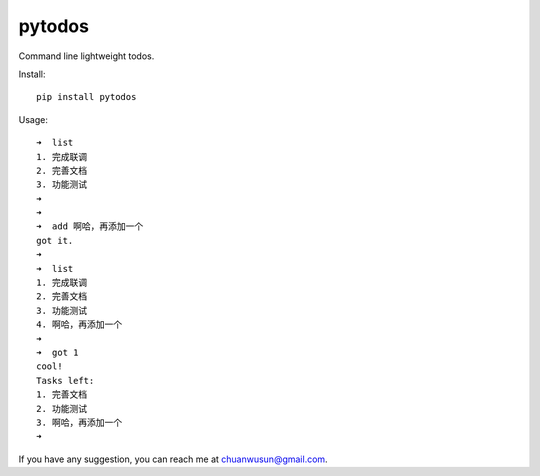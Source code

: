 ===========================
pytodos
===========================
Command line lightweight todos.

.. image:: https://travis-ci.org/chuanwu/PyTodos.svg?branch=master
.. image:: https://badge.fury.io/py/pytodos.svg
    :target: https://badge.fury.io/py/pytodos

Install::

     pip install pytodos

Usage::

     ➜  list
     1. 完成联调
     2. 完善文档
     3. 功能测试
     ➜
     ➜
     ➜  add 啊哈，再添加一个
     got it.
     ➜
     ➜  list
     1. 完成联调
     2. 完善文档
     3. 功能测试
     4. 啊哈，再添加一个
     ➜
     ➜  got 1
     cool!
     Tasks left:
     1. 完善文档
     2. 功能测试
     3. 啊哈，再添加一个
     ➜

If you have any suggestion, you can reach me at chuanwusun@gmail.com.
